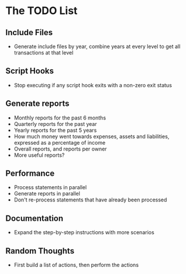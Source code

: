 #+STARTUP: content

* The TODO List
** Include Files
   - Generate include files by year, combine years at every level to get all transactions at that level
** Script Hooks
   - Stop executing if any script hook exits with a non-zero exit status
** Generate reports
   - Monthly reports for the past 6 months
   - Quarterly reports for the past year
   - Yearly reports for the past 5 years
   - How much money went towards expenses, assets and liabilities, expressed as a percentage of income
   - Overall reports, and reports per owner
   - More useful reports?
** Performance
   - Process statements in parallel
   - Generate reports in parallel
   - Don't re-process statements that have already been processed
** Documentation
   - Expand the step-by-step instructions with more scenarios
** Random Thoughts
   - First build a list of actions, then perform the actions

